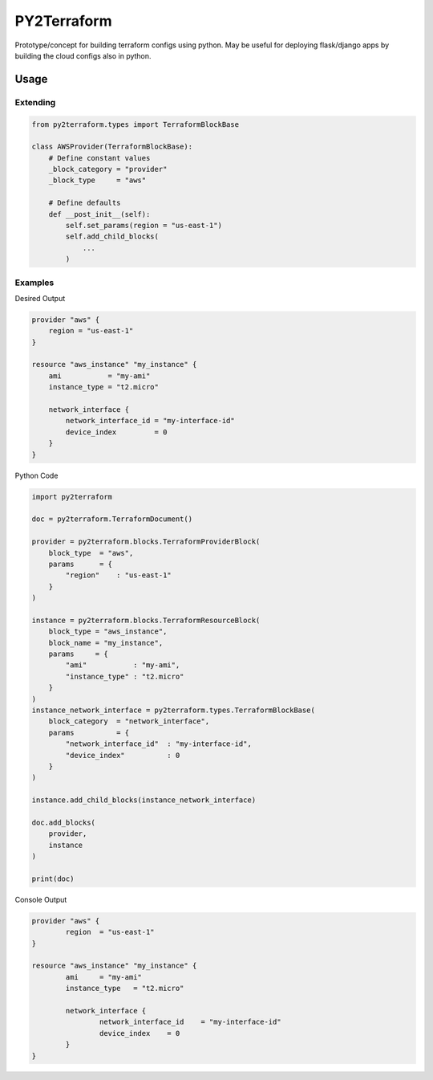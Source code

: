 ============
PY2Terraform
============
Prototype/concept for building terraform configs using python.  
May be useful for deploying flask/django apps by building the cloud configs also in python.

Usage
=====

Extending
---------
.. code-block:: python

    from py2terraform.types import TerraformBlockBase

    class AWSProvider(TerraformBlockBase):
        # Define constant values
        _block_category = "provider"
        _block_type     = "aws"

        # Define defaults
        def __post_init__(self):
            self.set_params(region = "us-east-1")
            self.add_child_blocks(
                ...
            )


Examples
--------
Desired Output

.. code-block:: tf

    provider "aws" {
        region = "us-east-1"
    }

    resource "aws_instance" "my_instance" {
        ami           = "my-ami"
        instance_type = "t2.micro"

        network_interface {
            network_interface_id = "my-interface-id"
            device_index         = 0
        }
    }


Python Code

.. code-block:: python

    import py2terraform

    doc = py2terraform.TerraformDocument()

    provider = py2terraform.blocks.TerraformProviderBlock(
        block_type  = "aws",
        params      = {
            "region"    : "us-east-1"
        }
    )

    instance = py2terraform.blocks.TerraformResourceBlock(
        block_type = "aws_instance",
        block_name = "my_instance",
        params     = {
            "ami"           : "my-ami",
            "instance_type" : "t2.micro"
        }
    )
    instance_network_interface = py2terraform.types.TerraformBlockBase(
        block_category  = "network_interface",
        params          = {
            "network_interface_id"  : "my-interface-id",
            "device_index"          : 0
        }
    )

    instance.add_child_blocks(instance_network_interface)

    doc.add_blocks(
        provider,
        instance
    )

    print(doc)

Console Output

.. code-block::

    provider "aws" {
            region  = "us-east-1"
    }

    resource "aws_instance" "my_instance" {
            ami     = "my-ami"
            instance_type   = "t2.micro"

            network_interface {
                    network_interface_id    = "my-interface-id"
                    device_index    = 0
            }
    }
